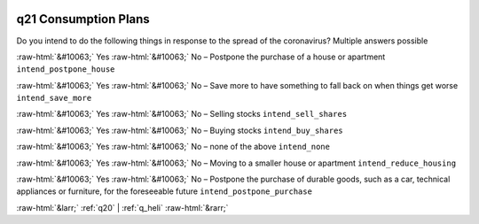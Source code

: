 .. _q21:

 
 .. role:: raw-html(raw) 
        :format: html 

q21 Consumption Plans
=====================

Do you intend to do the following things in response to the spread of the coronavirus? Multiple answers possible

:raw-html:`&#10063;` Yes :raw-html:`&#10063;` No – Postpone the purchase of a house or apartment ``intend_postpone_house``

:raw-html:`&#10063;` Yes :raw-html:`&#10063;` No – Save more to have something to fall back on when things get worse ``intend_save_more``

:raw-html:`&#10063;` Yes :raw-html:`&#10063;` No – Selling stocks ``intend_sell_shares``

:raw-html:`&#10063;` Yes :raw-html:`&#10063;` No – Buying stocks ``intend_buy_shares``

:raw-html:`&#10063;` Yes :raw-html:`&#10063;` No – none of the above ``intend_none``

:raw-html:`&#10063;` Yes :raw-html:`&#10063;` No – Moving to a smaller house or apartment ``intend_reduce_housing``

:raw-html:`&#10063;` Yes :raw-html:`&#10063;` No – Postpone the purchase of durable goods, such as a car, technical appliances or furniture, for the foreseeable future ``intend_postpone_purchase``


.. image:: ../_screenshots/q21.png


:raw-html:`&larr;` :ref:`q20` | :ref:`q_heli` :raw-html:`&rarr;`
